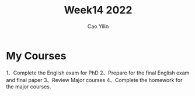 #+TITLE: Week14  2022
#+AUTHOR: Cao Yilin

* My Courses
  1、Complete the English exam for PhD
  2、Prepare for the final English exam and final paper
  3、Review Major courses
  4、Complete the homework for the major courses.
